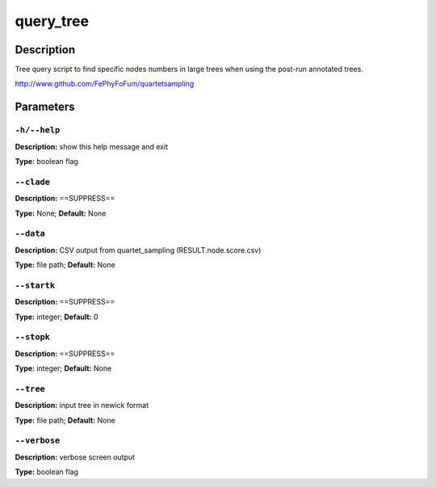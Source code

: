 .. query_tree:

query_tree
==========

Description
-----------

Tree query script to find specific nodes numbers in large trees
when using the post-run annotated trees.

http://www.github.com/FePhyFoFum/quartetsampling


Parameters
----------

``-h/--help``
^^^^^^^^^^^^^

**Description:** show this help message and exit

**Type:** boolean flag



``--clade``
^^^^^^^^^^^

**Description:** ==SUPPRESS==

**Type:** None; **Default:** None



``--data``
^^^^^^^^^^

**Description:** CSV output from quartet_sampling (RESULT.node.score.csv)

**Type:** file path; **Default:** None



``--startk``
^^^^^^^^^^^^

**Description:** ==SUPPRESS==

**Type:** integer; **Default:** 0



``--stopk``
^^^^^^^^^^^

**Description:** ==SUPPRESS==

**Type:** integer; **Default:** None



``--tree``
^^^^^^^^^^

**Description:** input tree in newick format

**Type:** file path; **Default:** None



``--verbose``
^^^^^^^^^^^^^

**Description:** verbose screen output

**Type:** boolean flag


